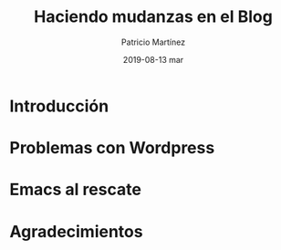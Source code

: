 #+TITLE:       Haciendo mudanzas en el Blog
#+AUTHOR:      Patricio Martínez
#+EMAIL:       maxxcan@disroot.org
#+DATE:        2019-08-13 mar
#+URI:         /blog/%y/%m/%d/haciendo-mudanzas-en-el-blog
#+KEYWORDS:    blog, emacs, wordpress
#+TAGS:        blog, emacs, wordpress
#+LANGUAGE:    es
#+OPTIONS:     H:3 num:nil toc:nil \n:nil ::t |:t ^:nil -:nil f:t *:t <:t
#+DESCRIPTION: Mudando de Wordpress a Org-page con Emacs

* Introducción

* Problemas con Wordpress

* Emacs al rescate

* Agradecimientos
